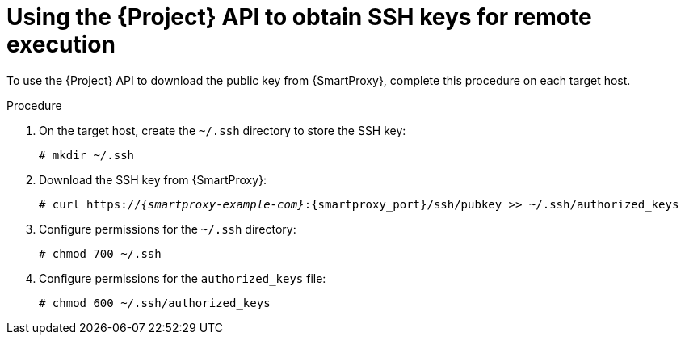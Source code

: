 :_mod-docs-content-type: PROCEDURE

[id="Using_the_{project-context}_API_to_Obtain_SSH_Keys_for_Remote_Execution_{context}"]
= Using the {Project} API to obtain SSH keys for remote execution

To use the {Project} API to download the public key from {SmartProxy}, complete this procedure on each target host.

.Procedure
. On the target host, create the `~/.ssh` directory to store the SSH key:
+
[options="nowrap", subs="+quotes,verbatim,attributes"]
----
# mkdir ~/.ssh
----
. Download the SSH key from {SmartProxy}:
+
[options="nowrap", subs="+quotes,verbatim,attributes"]
----
# curl https://_{smartproxy-example-com}_:{smartproxy_port}/ssh/pubkey >> ~/.ssh/authorized_keys
----
. Configure permissions for the `~/.ssh` directory:
+
[options="nowrap", subs="+quotes,verbatim,attributes"]
----
# chmod 700 ~/.ssh
----
. Configure permissions for the `authorized_keys` file:
+
[options="nowrap", subs="+quotes,verbatim,attributes"]
----
# chmod 600 ~/.ssh/authorized_keys
----
